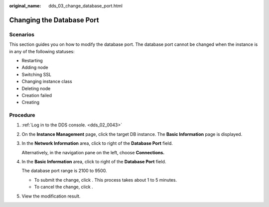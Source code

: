 :original_name: dds_03_change_database_port.html

.. _dds_03_change_database_port:

Changing the Database Port
==========================

**Scenarios**
-------------

This section guides you on how to modify the database port. The database port cannot be changed when the instance is in any of the following statuses:

-  Restarting
-  Adding node
-  Switching SSL
-  Changing instance class
-  Deleting node
-  Creation failed

-  Creating

Procedure
---------

#. :ref:`Log in to the DDS console. <dds_02_0043>`

#. On the **Instance Management** page, click the target DB instance. The **Basic Information** page is displayed.

#. In the **Network Information** area, click |image1| to right of the **Database Port** field.

   Alternatively, in the navigation pane on the left, choose **Connections.**

#. In the **Basic Information** area, click |image2| to right of the **Database Port** field.

   The database port range is 2100 to 9500.

   -  To submit the change, click |image3|. This process takes about 1 to 5 minutes.
   -  To cancel the change, click |image4|.

#. View the modification result.

.. |image1| image:: /_static/images/en-us_image_0000001193610755.png
.. |image2| image:: /_static/images/en-us_image_0000001143053853.png
.. |image3| image:: /_static/images/en-us_image_0000001096133910.png
.. |image4| image:: /_static/images/en-us_image_0000001096133912.png
